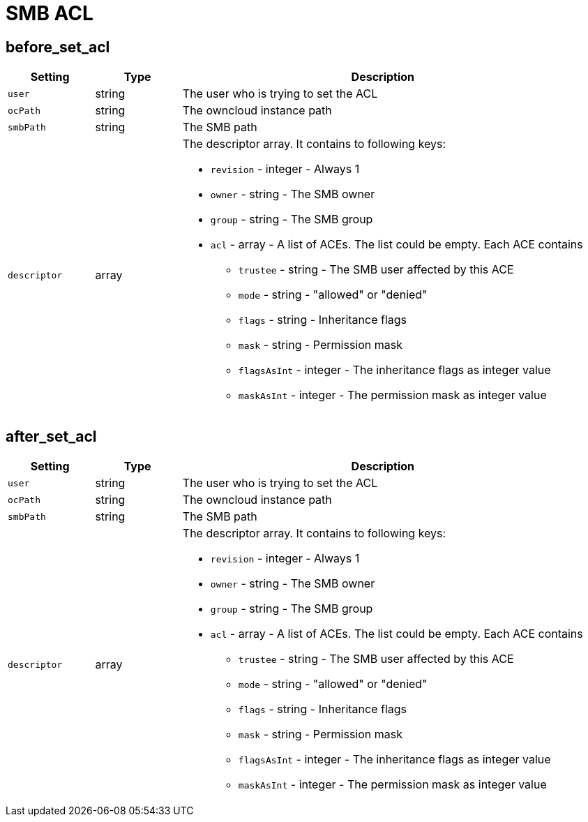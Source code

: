 = SMB ACL

== before_set_acl

[cols="15%,15%,70%", options="header",]
|===
|Setting
|Type
|Description

|`user` 
|string 
|The user who is trying to set the ACL 

|`ocPath` 
|string 
|The owncloud instance path 

|`smbPath` 
|string 
|The SMB path 

|`descriptor` 
|array 
a|The descriptor array.
It contains to following keys:

* `revision` - integer - Always 1
* `owner` - string - The SMB owner
* `group` - string - The SMB group
* `acl` - array - A list of ACEs.
The list could be empty.
Each ACE contains
** `trustee` - string - The SMB user affected by this ACE
** `mode` - string - "allowed" or "denied"
** `flags` - string - Inheritance flags
** `mask` - string - Permission mask
** `flagsAsInt` - integer - The inheritance flags as integer value
** `maskAsInt` - integer - The permission mask as integer value
|===

== after_set_acl

[cols="15%,15%,70%", options="header",]
|===
|Setting
|Type
|Description

|`user` 
|string 
|The user who is trying to set the ACL 

|`ocPath` 
|string 
|The owncloud instance path 

|`smbPath` 
|string 
|The SMB path 

|`descriptor` 
|array 
a|The descriptor array.
It contains to following keys:

* `revision` - integer - Always 1
* `owner` - string - The SMB owner
* `group` - string - The SMB group
* `acl` - array - A list of ACEs.
The list could be empty.
Each ACE contains
 ** `trustee` - string - The SMB user affected by this ACE
 ** `mode` - string - "allowed" or "denied"
 ** `flags` - string - Inheritance flags
 ** `mask` - string - Permission mask
 ** `flagsAsInt` - integer - The inheritance flags as integer value
 ** `maskAsInt` - integer - The permission mask as integer value

|`oldDescriptor` - array
|false - The previous descriptor array or false if the previous descriptor couldn't be fetched.
The previous descriptor will have the same keys.
|===
